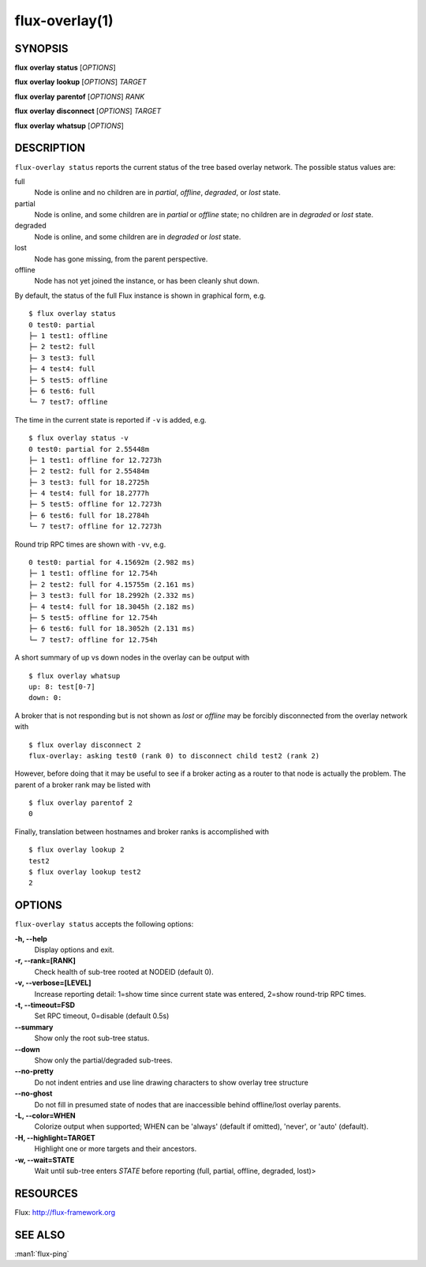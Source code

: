 .. flux-help-description: Show flux overlay network status
.. flux-help-section: instance

===============
flux-overlay(1)
===============


SYNOPSIS
========

**flux** **overlay** **status** [*OPTIONS*]

**flux** **overlay** **lookup** [*OPTIONS*] *TARGET*

**flux** **overlay** **parentof** [*OPTIONS*] *RANK*

**flux** **overlay** **disconnect** [*OPTIONS*] *TARGET*

**flux** **overlay** **whatsup** [*OPTIONS*]

DESCRIPTION
===========

``flux-overlay status`` reports the current status of the tree based
overlay network.  The possible status values are:

full
    Node is online and no children are in *partial*, *offline*, *degraded*, or
    *lost* state.

partial
    Node is online, and some children are in *partial* or *offline* state; no
    children are in *degraded* or *lost* state.

degraded
    Node is online, and some children are in *degraded* or *lost* state.

lost
    Node has gone missing, from the parent perspective.

offline
    Node has not yet joined the instance, or has been cleanly shut down.

By default, the status of the full Flux instance is shown in graphical form,
e.g.

::

  $ flux overlay status
  0 test0: partial
  ├─ 1 test1: offline
  ├─ 2 test2: full
  ├─ 3 test3: full
  ├─ 4 test4: full
  ├─ 5 test5: offline
  ├─ 6 test6: full
  └─ 7 test7: offline

The time in the current state is reported if ``-v`` is added, e.g.

::

  $ flux overlay status -v
  0 test0: partial for 2.55448m
  ├─ 1 test1: offline for 12.7273h
  ├─ 2 test2: full for 2.55484m
  ├─ 3 test3: full for 18.2725h
  ├─ 4 test4: full for 18.2777h
  ├─ 5 test5: offline for 12.7273h
  ├─ 6 test6: full for 18.2784h
  └─ 7 test7: offline for 12.7273h

Round trip RPC times are shown with ``-vv``, e.g.

::

  0 test0: partial for 4.15692m (2.982 ms)
  ├─ 1 test1: offline for 12.754h
  ├─ 2 test2: full for 4.15755m (2.161 ms)
  ├─ 3 test3: full for 18.2992h (2.332 ms)
  ├─ 4 test4: full for 18.3045h (2.182 ms)
  ├─ 5 test5: offline for 12.754h
  ├─ 6 test6: full for 18.3052h (2.131 ms)
  └─ 7 test7: offline for 12.754h

A short summary of up vs down nodes in the overlay can be output with

::

  $ flux overlay whatsup
  up: 8: test[0-7]
  down: 0:

A broker that is not responding but is not shown as *lost* or *offline* may
be forcibly disconnected from the overlay network with

::

  $ flux overlay disconnect 2
  flux-overlay: asking test0 (rank 0) to disconnect child test2 (rank 2)

However, before doing that it may be useful to see if a broker acting as a
router to that node is actually the problem.  The parent of a broker rank may
be listed with

::

  $ flux overlay parentof 2
  0

Finally, translation between hostnames and broker ranks is accomplished with

::

  $ flux overlay lookup 2
  test2
  $ flux overlay lookup test2
  2


OPTIONS
=======

``flux-overlay status`` accepts the following options:

**-h, --help**
   Display options and exit.

**-r, --rank=[RANK]**
   Check health of sub-tree rooted at NODEID (default 0).

**-v, --verbose=[LEVEL]**
   Increase reporting detail: 1=show time since current state was entered,
   2=show round-trip RPC times.

**-t, --timeout=FSD**
   Set RPC timeout, 0=disable (default 0.5s)

**--summary**
   Show only the root sub-tree status.

**--down**
   Show only the partial/degraded sub-trees.

**--no-pretty**
   Do not indent entries and use line drawing characters to show overlay
   tree structure

**--no-ghost**
   Do not fill in presumed state of nodes that are inaccessible behind
   offline/lost overlay parents.

**-L, --color=WHEN**
   Colorize output when supported; WHEN can be 'always' (default if omitted),
   'never', or 'auto' (default).

**-H, --highlight=TARGET**
   Highlight one or more targets and their ancestors.

**-w, --wait=STATE**
   Wait until sub-tree enters *STATE* before reporting (full, partial, offline,
   degraded, lost)>


RESOURCES
=========

Flux: http://flux-framework.org


SEE ALSO
========

:man1:`flux-ping`
